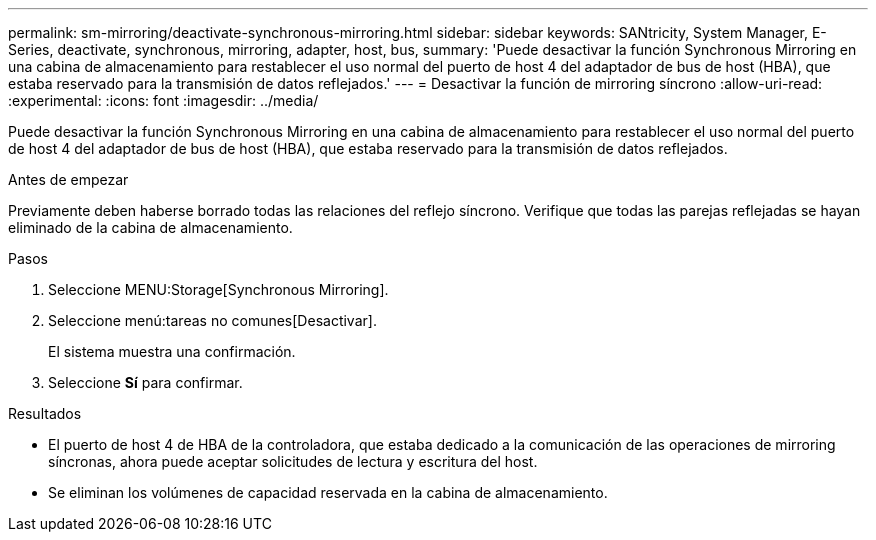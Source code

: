 ---
permalink: sm-mirroring/deactivate-synchronous-mirroring.html 
sidebar: sidebar 
keywords: SANtricity, System Manager, E-Series, deactivate, synchronous, mirroring, adapter, host, bus, 
summary: 'Puede desactivar la función Synchronous Mirroring en una cabina de almacenamiento para restablecer el uso normal del puerto de host 4 del adaptador de bus de host (HBA), que estaba reservado para la transmisión de datos reflejados.' 
---
= Desactivar la función de mirroring síncrono
:allow-uri-read: 
:experimental: 
:icons: font
:imagesdir: ../media/


[role="lead"]
Puede desactivar la función Synchronous Mirroring en una cabina de almacenamiento para restablecer el uso normal del puerto de host 4 del adaptador de bus de host (HBA), que estaba reservado para la transmisión de datos reflejados.

.Antes de empezar
Previamente deben haberse borrado todas las relaciones del reflejo síncrono. Verifique que todas las parejas reflejadas se hayan eliminado de la cabina de almacenamiento.

.Pasos
. Seleccione MENU:Storage[Synchronous Mirroring].
. Seleccione menú:tareas no comunes[Desactivar].
+
El sistema muestra una confirmación.

. Seleccione *Sí* para confirmar.


.Resultados
* El puerto de host 4 de HBA de la controladora, que estaba dedicado a la comunicación de las operaciones de mirroring síncronas, ahora puede aceptar solicitudes de lectura y escritura del host.
* Se eliminan los volúmenes de capacidad reservada en la cabina de almacenamiento.

